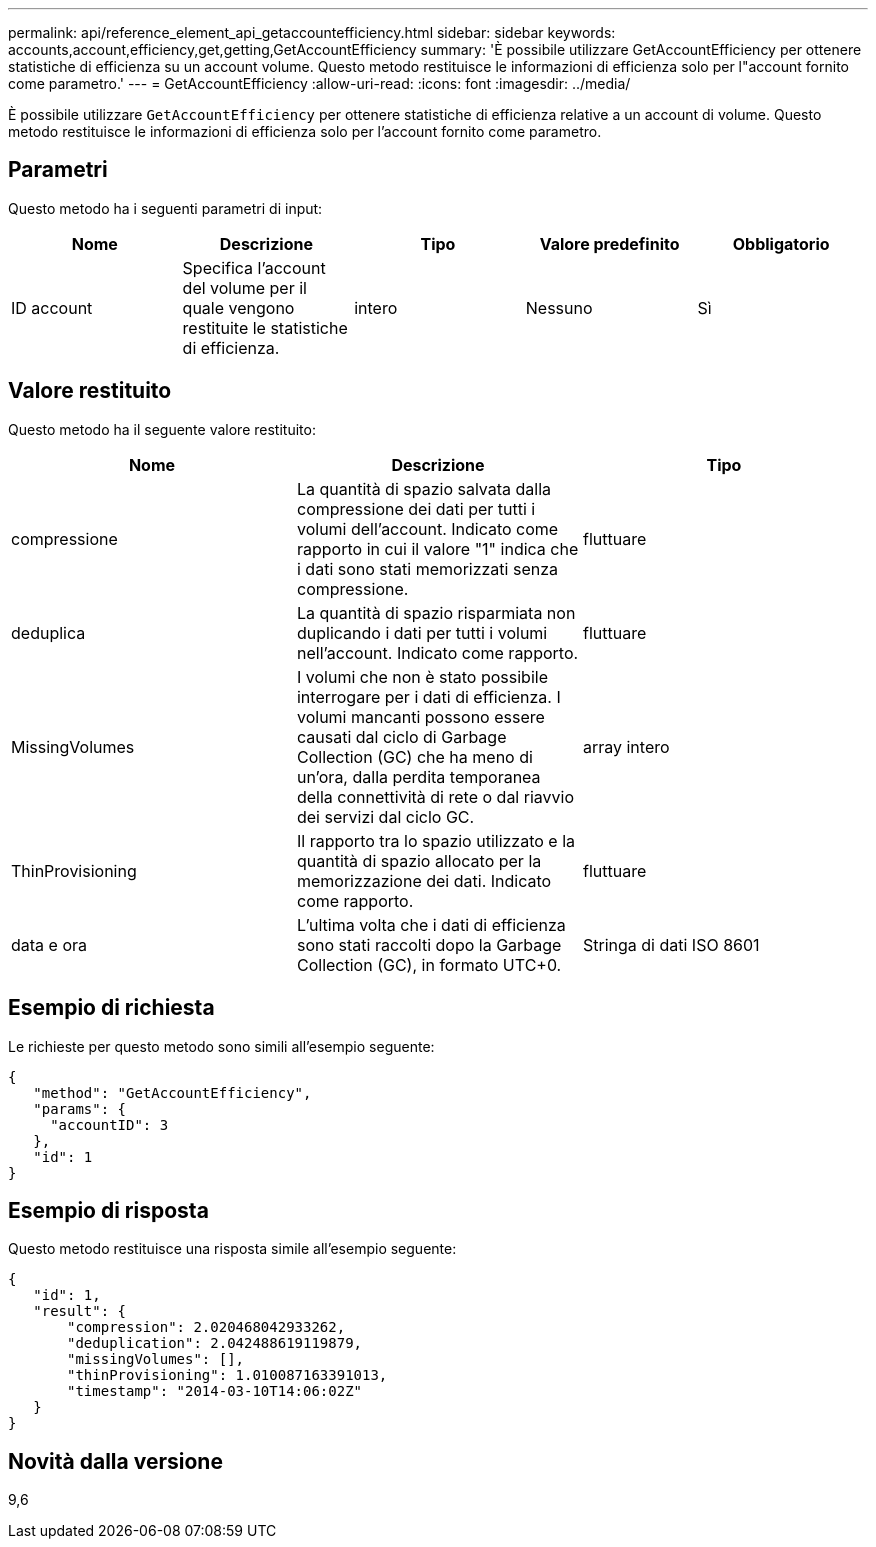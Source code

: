 ---
permalink: api/reference_element_api_getaccountefficiency.html 
sidebar: sidebar 
keywords: accounts,account,efficiency,get,getting,GetAccountEfficiency 
summary: 'È possibile utilizzare GetAccountEfficiency per ottenere statistiche di efficienza su un account volume. Questo metodo restituisce le informazioni di efficienza solo per l"account fornito come parametro.' 
---
= GetAccountEfficiency
:allow-uri-read: 
:icons: font
:imagesdir: ../media/


[role="lead"]
È possibile utilizzare `GetAccountEfficiency` per ottenere statistiche di efficienza relative a un account di volume. Questo metodo restituisce le informazioni di efficienza solo per l'account fornito come parametro.



== Parametri

Questo metodo ha i seguenti parametri di input:

|===
| Nome | Descrizione | Tipo | Valore predefinito | Obbligatorio 


 a| 
ID account
 a| 
Specifica l'account del volume per il quale vengono restituite le statistiche di efficienza.
 a| 
intero
 a| 
Nessuno
 a| 
Sì

|===


== Valore restituito

Questo metodo ha il seguente valore restituito:

|===
| Nome | Descrizione | Tipo 


 a| 
compressione
 a| 
La quantità di spazio salvata dalla compressione dei dati per tutti i volumi dell'account. Indicato come rapporto in cui il valore "1" indica che i dati sono stati memorizzati senza compressione.
 a| 
fluttuare



 a| 
deduplica
 a| 
La quantità di spazio risparmiata non duplicando i dati per tutti i volumi nell'account. Indicato come rapporto.
 a| 
fluttuare



 a| 
MissingVolumes
 a| 
I volumi che non è stato possibile interrogare per i dati di efficienza. I volumi mancanti possono essere causati dal ciclo di Garbage Collection (GC) che ha meno di un'ora, dalla perdita temporanea della connettività di rete o dal riavvio dei servizi dal ciclo GC.
 a| 
array intero



 a| 
ThinProvisioning
 a| 
Il rapporto tra lo spazio utilizzato e la quantità di spazio allocato per la memorizzazione dei dati. Indicato come rapporto.
 a| 
fluttuare



 a| 
data e ora
 a| 
L'ultima volta che i dati di efficienza sono stati raccolti dopo la Garbage Collection (GC), in formato UTC+0.
 a| 
Stringa di dati ISO 8601

|===


== Esempio di richiesta

Le richieste per questo metodo sono simili all'esempio seguente:

[listing]
----
{
   "method": "GetAccountEfficiency",
   "params": {
     "accountID": 3
   },
   "id": 1
}
----


== Esempio di risposta

Questo metodo restituisce una risposta simile all'esempio seguente:

[listing]
----
{
   "id": 1,
   "result": {
       "compression": 2.020468042933262,
       "deduplication": 2.042488619119879,
       "missingVolumes": [],
       "thinProvisioning": 1.010087163391013,
       "timestamp": "2014-03-10T14:06:02Z"
   }
}
----


== Novità dalla versione

9,6
